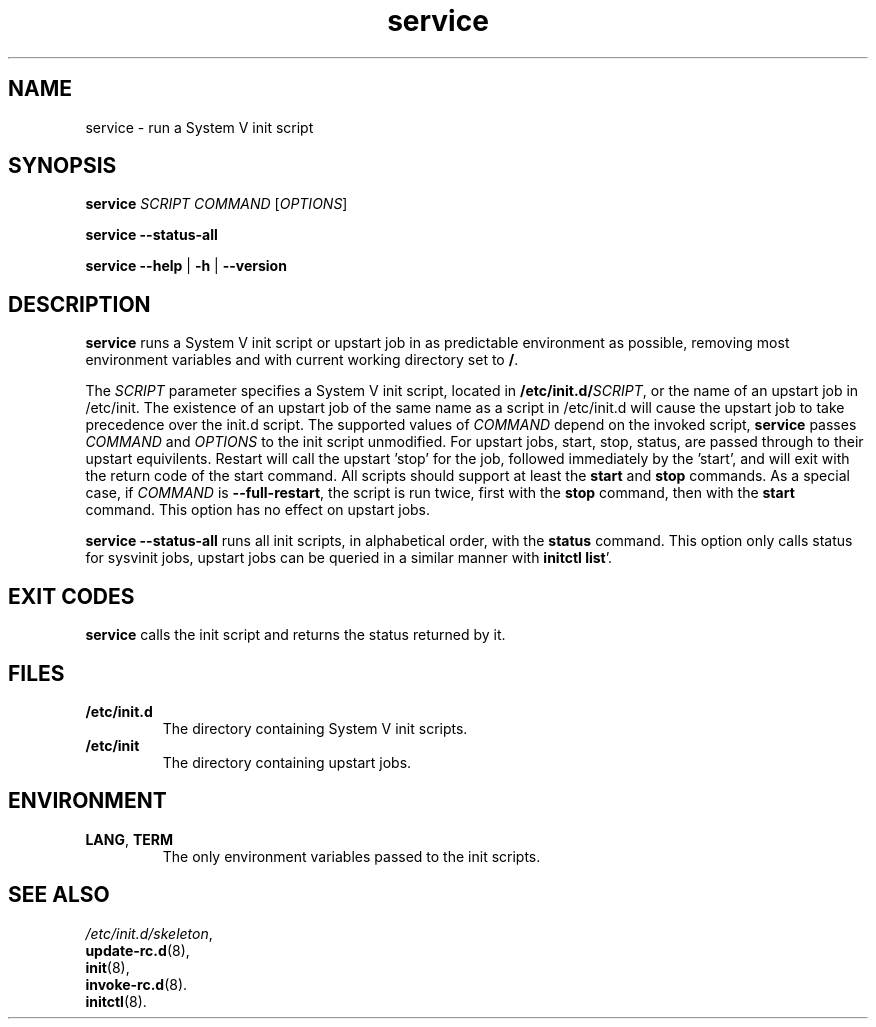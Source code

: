 .\" A man page for service(8). -*- nroff -*-
.\"
.\" Copyright (C) 2006 Red Hat, Inc. All rights reserved.
.\"
.\" This copyrighted material is made available to anyone wishing to use,
.\" modify, copy, or redistribute it subject to the terms and conditions of the
.\" GNU General Public License v.2.
.\"
.\" This program is distributed in the hope that it will be useful, but WITHOUT
.\" ANY WARRANTY; without even the implied warranty of MERCHANTABILITY or 
.\" FITNESS FOR A PARTICULAR PURPOSE. See the GNU General Public License for 
.\" more details.
.\"
.\" You should have received a copy of the GNU General Public License along
.\" with this program; if not, write to the Free Software Foundation, Inc.,
.\" 51 Franklin Street, Fifth Floor, Boston, MA 02110-1301, USA.
.\"
.\" Author: Miloslav Trmac <mitr@redhat.com>
.\" Updated by: Petter Reinholdtsen <pere@hungry.com>

.TH service 8 "Jan 2006"

.SH NAME
service \- run a System V init script

.SH SYNOPSIS
\fBservice\fR \fISCRIPT\fR \fICOMMAND\fR [\fIOPTIONS\fR]

\fBservice \-\-status\-all\fR

\fBservice\fR \fB\-\-help\fR | \fB\-h\fR | \fB\-\-version\fR

.SH DESCRIPTION
.B service
runs a System V init script or upstart job in as predictable environment as possible,
removing most environment variables
and with current working directory set to \fB/\fR.

The
.I SCRIPT
parameter specifies a System V init script,
located in \fB/etc/init.d/\fISCRIPT\fR, or the name of an upstart job in /etc/init. The existence of an upstart job of the same name as a script in /etc/init.d will cause the upstart job to take precedence over the init.d script.
The supported values of
.I COMMAND
depend on the invoked script,
.B service
passes
.I COMMAND
and
.I OPTIONS
to the init script unmodified. For upstart jobs, start, stop, status, are passed through to their upstart equivilents. Restart will call the upstart 'stop' for the job, followed immediately by the 'start', and will exit with the return code of the start command.
All scripts should support at least the
.B start
and
.B stop
commands.
As a special case, if
.I COMMAND
is \fB\-\-full-restart\fR, the script is run twice, first with the
.B stop
command, then with the
.B start
command. This option has no effect on upstart jobs.

.B service \-\-status\-all
runs all init scripts, in alphabetical order, with the
.B status
command. This option only calls status for sysvinit jobs, upstart jobs can be queried in a similar manner with \fBinitctl list\fR'.

.SH EXIT CODES
.BR service
calls the init script and returns the status returned by it.

.SH FILES
.TP
\fB/etc/init.d\fR
The directory containing System V init scripts.
.TP
\fB/etc/init\fR
The directory containing upstart jobs.

.SH ENVIRONMENT
.TP
\fBLANG\fR, \fBTERM\fR
The only environment variables passed to the init scripts.

.SH SEE ALSO
.IR /etc/init.d/skeleton ,
.br
.BR update\-rc.d (8),
.br
.BR init (8),
.br
.BR invoke\-rc.d (8).
.br
.BR initctl (8).
